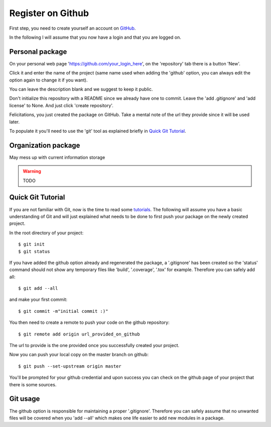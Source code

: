 Register on Github
==================

First step, you need to create yourself an account on GitHub_.

.. _GitHub: https://github.com/

In the following I will assume that you now have a login and that you are logged on.

Personal package
----------------

On your personal web page 'https://github.com/your_login_here', on the 'repository'
tab there is a button 'New'.

.. image:: github_new_repo.png

Click it and enter the name of the project (same name used when adding the 'github'
option, you can always edit the option again to change it if you want).

You can leave the description blank and we suggest to keep it public.

Don't initialize this repository with a README since we already have one to commit.
Leave the 'add .gitignore' and 'add license' to None. And just click 'create repository'.

.. image:: github_create_repo.png

Felicitations, you just created the package on GitHub. Take a mental note of the
url they provide since it will be used later.

.. image:: github_remote_url.png

To populate it you'll need to use the 'git' tool as explained briefly in `Quick Git Tutorial`_.

Organization package
--------------------

May mess up with current information storage

.. warning:: TODO


Quick Git Tutorial
------------------

If you are not familiar with Git, now is the time to read some tutorials_. The
following will assume you have a basic understanding of Git and will just explained
what needs to be done to first push your package on the newly created project.

In the root directory of your project::

    $ git init
    $ git status

If you have added the github option already and regenerated the package, a '.gitignore'
has been created so the 'status' command should not show any temporary files like
'build', '.coverage', '.tox' for example. Therefore you can safely add all::

    $ git add --all

and make your first commit::

    $ git commit -m"initial commit :)"

You then need to create a remote to push your code on the github repository::

    $ git remote add origin url_provided_on_github

The url to provide is the one provided once you successfully created your project.

.. image:: github_remote_url.png

Now you can push your local copy on the master branch on github::

    $ git push --set-upstream origin master

You'll be prompted for your github credential and upon success you can check on
the github page of your project that there is some sources.

Git usage
---------

The github option is responsible for maintaining a proper '.gitignore'. Therefore
you can safely assume that no unwanted files will be covered when you 'add --all'
which makes one life easier to add new modules in a package.

.. _tutorials: https://fr.atlassian.com/git/
